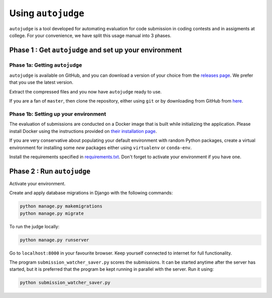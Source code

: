 Using ``autojudge``
===================

``autojudge`` is a tool developed for automating evaluation for code submission in coding contests and in assigments at college. For your convenience, we have split this usage manual into 3 phases.

Phase 1 : Get ``autojudge`` and set up your environment
-------------------------------------------------------

Phase 1a: Getting ``autojudge``
~~~~~~~~~~~~~~~~~~~~~~~~~~~~~~~

``autojudge`` is available on GitHub, and you can download a version of your choice from the `releases page <https://github.com/vbsinha/autojudge/releases>`_. We prefer that you use the latest version.

Extract the compressed files and you now have ``autojudge`` ready to use.

If you are a fan of ``master``, then clone the repository, either using ``git`` or by downloading from GitHub from `here <https://github.com/vbsinha/autojudge>`_.

Phase 1b: Setting up your environment
~~~~~~~~~~~~~~~~~~~~~~~~~~~~~~~~~~~~~

The evaluation of submissions are conducted on a Docker image that is built while initializing the application. Please install Docker using the instructions provided on `their installation page <https://docs.docker.com/install/linux/docker-ce/ubuntu>`_.

If you are very conservative about populating your default environment with random Python packages, create a virtual environment for installing some *new* packages either using ``virtualenv`` or ``conda-env``.

Install the requirements specified in `requirements.txt <../../../requirements.txt>`_. Don't forget to activate your environment if you have one.

Phase 2 : Run ``autojudge``
---------------------------

Activate your environment. 

Create and apply database migrations in Django with the following commands:

.. code:: bash

    python manage.py makemigrations
    python manage.py migrate

To run the judge locally:

.. code:: bash

    python manage.py runserver

Go to ``localhost:8000`` in your favourite browser. Keep yourself connected to internet for full functionality.

The program ``submission_watcher_saver.py`` scores the submissions. It can be started anytime after the server has started, but it is preferred that the program be kept running in parallel with the server. Run it using:

.. code:: bash

    python submission_watcher_saver.py
